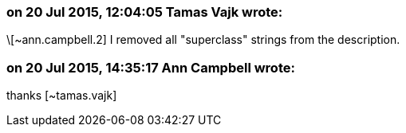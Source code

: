 === on 20 Jul 2015, 12:04:05 Tamas Vajk wrote:
\[~ann.campbell.2] I removed all "superclass" strings from the description.

=== on 20 Jul 2015, 14:35:17 Ann Campbell wrote:
thanks [~tamas.vajk]

